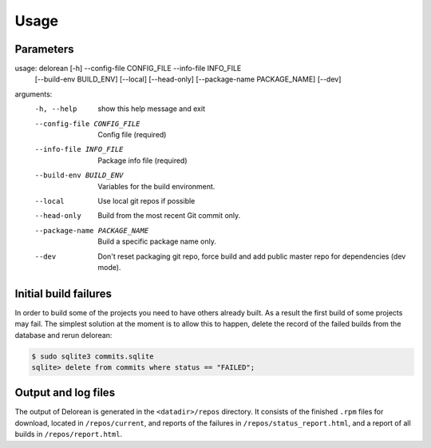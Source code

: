 ========
Usage
========

Parameters
----------

usage: delorean [-h] --config-file CONFIG_FILE --info-file INFO_FILE
                [--build-env BUILD_ENV] [--local] [--head-only]
                [--package-name PACKAGE_NAME] [--dev]

arguments:
  -h, --help            show this help message and exit
  --config-file CONFIG_FILE
                        Config file (required)
  --info-file INFO_FILE
                        Package info file (required)
  --build-env BUILD_ENV
                        Variables for the build environment.
  --local               Use local git repos if possible
  --head-only           Build from the most recent Git commit only.
  --package-name PACKAGE_NAME
                        Build a specific package name only.
  --dev                 Don't reset packaging git repo, force build and add
                        public master repo for dependencies (dev mode).


Initial build failures
----------------------

In order to build some of the projects you need to have others already built. As a result the first
build of some projects may fail. The simplest solution at the moment is to allow this to happen,
delete the record of the failed builds from the database and rerun delorean:

.. code-block:: bash

    $ sudo sqlite3 commits.sqlite
    sqlite> delete from commits where status == "FAILED";


Output and log files
--------------------

The output of Delorean is generated in the ``<datadir>/repos`` directory. It consists
of the finished ``.rpm`` files for download, located in ``/repos/current``, and reports
of the failures in ``/repos/status_report.html``, and a report of all builds in
``/repos/report.html``.
